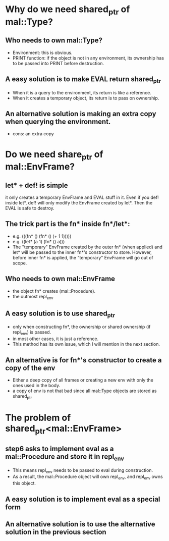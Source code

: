 * Why do we need shared_ptr of mal::Type?
** Who needs to own mal::Type?
- Environment: this is obvious.
- PRINT function: if the object is not in any environment, its ownership has to be passed into PRINT before destruction.
** A easy solution is to make EVAL return shared_ptr
- When it is a query to the environment, its return is like a reference.
- When it creates a temporary object, its return is to pass on ownership.
** An alternative solution is making an extra copy when querying the environment.
- cons: an extra copy

* Do we need share_ptr of mal::EnvFrame?
** let* + def! is simple
it only creates a temporary EnvFrame and EVAL stuff in it. Even if you def! inside let*, def! will only modify the EnvFrame created by let*. Then the EVAL is safe to destroy.
** The trick part is the fn* inside fn*/let*:
- e.g. (((fn* () (fn* () (+ 1 1)))))
- e.g. ((let* (a 1) (fn* () a)))
- The "temporary" EnvFrame created by the outer fn* (when applied) and let* will be passed to the inner fn*'s constructor to store. However, before inner fn* is applied, the "temporary" EnvFrame will go out of scope.
** Who needs to own mal::EnvFrame
- the object fn* creates (mal::Procedure).
- the outmost repl_env
** A easy solution is to use shared_ptr
- only when constructing fn*, the ownership or shared ownership (if repl_env) is passed.
- in most other cases, it is just a reference.
- This method has its own issue, which I will mention in the next section.
** An alternative is for fn*'s constructor to create a copy of the env
- Either a deep copy of all frames or creating a new env with only the ones used in the body.
- a copy of env is not that bad since all mal::Type objects are stored as shared_ptr

* The problem of shared_ptr<mal::EnvFrame>
** step6 asks to implement eval as a mal::Procedure and store it in repl_env
- This means repl_env needs to be passed to eval during construction.
- As a result, the mal::Procedure object will own repl_env, and repl_env owns this object.
** A easy solution is to implement eval as a special form
** An alternative solution is to use the alternative solution in the previous section

